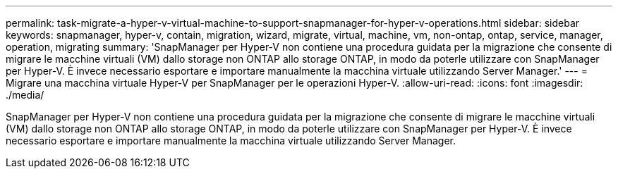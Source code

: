 ---
permalink: task-migrate-a-hyper-v-virtual-machine-to-support-snapmanager-for-hyper-v-operations.html 
sidebar: sidebar 
keywords: snapmanager, hyper-v, contain, migration, wizard, migrate, virtual, machine, vm, non-ontap, ontap, service, manager, operation, migrating 
summary: 'SnapManager per Hyper-V non contiene una procedura guidata per la migrazione che consente di migrare le macchine virtuali (VM) dallo storage non ONTAP allo storage ONTAP, in modo da poterle utilizzare con SnapManager per Hyper-V. È invece necessario esportare e importare manualmente la macchina virtuale utilizzando Server Manager.' 
---
= Migrare una macchina virtuale Hyper-V per SnapManager per le operazioni Hyper-V.
:allow-uri-read: 
:icons: font
:imagesdir: ./media/


[role="lead"]
SnapManager per Hyper-V non contiene una procedura guidata per la migrazione che consente di migrare le macchine virtuali (VM) dallo storage non ONTAP allo storage ONTAP, in modo da poterle utilizzare con SnapManager per Hyper-V. È invece necessario esportare e importare manualmente la macchina virtuale utilizzando Server Manager.
